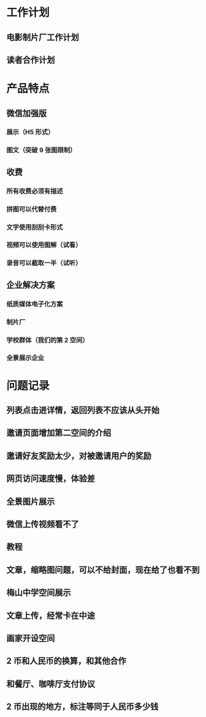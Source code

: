 * 工作计划
** 电影制片厂工作计划
** 读者合作计划
* 产品特点
** 微信加强版
*** 展示（H5 形式）
*** 图文（突破 9 张图限制）
** 收费
*** 所有收费必须有描述
*** 拼图可以代替付费
*** 文字使用刮刮卡形式
*** 视频可以使用图解（试看）
*** 录音可以截取一半（试听）
** 企业解决方案
*** 纸质媒体电子化方案
*** 制片厂
*** 学校群体（我们的第 2 空间）
*** 全景展示企业
* 问题记录
** 列表点击进详情，返回列表不应该从头开始
** 邀请页面增加第二空间的介绍
** 邀请好友奖励太少，对被邀请用户的奖励
** 网页访问速度慢，体验差
** 全景图片展示
** 微信上传视频看不了
** 教程
** 文章，缩略图问题，可以不给封面，现在给了也看不到
** 梅山中学空间展示
** 文章上传，经常卡在中途
** 画家开设空间
** 2 币和人民币的换算，和其他合作
** 和餐厅、咖啡厅支付协议
** 2 币出现的地方，标注等同于人民币多少钱
